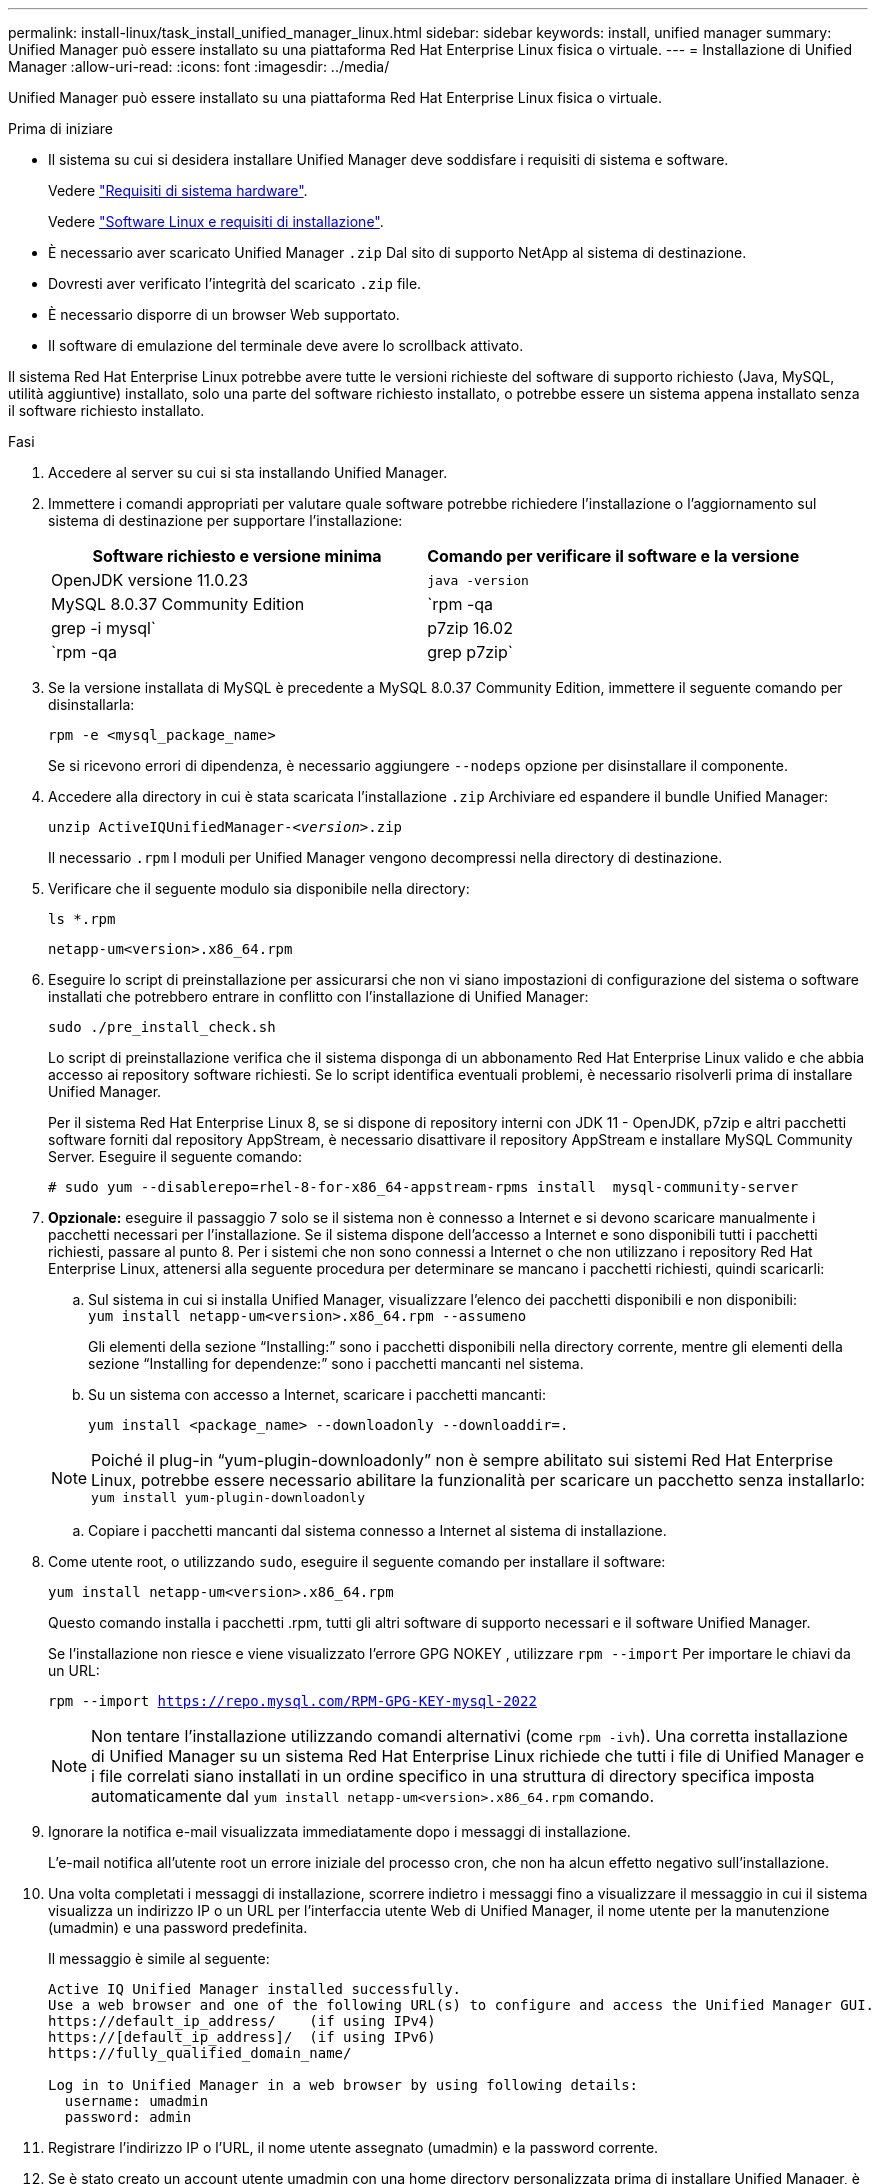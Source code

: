 ---
permalink: install-linux/task_install_unified_manager_linux.html 
sidebar: sidebar 
keywords: install, unified manager 
summary: Unified Manager può essere installato su una piattaforma Red Hat Enterprise Linux fisica o virtuale. 
---
= Installazione di Unified Manager
:allow-uri-read: 
:icons: font
:imagesdir: ../media/


[role="lead"]
Unified Manager può essere installato su una piattaforma Red Hat Enterprise Linux fisica o virtuale.

.Prima di iniziare
* Il sistema su cui si desidera installare Unified Manager deve soddisfare i requisiti di sistema e software.
+
Vedere link:concept_virtual_infrastructure_or_hardware_system_requirements.html["Requisiti di sistema hardware"].

+
Vedere link:reference_red_hat_software_and_installation_requirements.html["Software Linux e requisiti di installazione"].

* È necessario aver scaricato Unified Manager `.zip` Dal sito di supporto NetApp al sistema di destinazione.
* Dovresti aver verificato l'integrità del scaricato `.zip` file.
* È necessario disporre di un browser Web supportato.
* Il software di emulazione del terminale deve avere lo scrollback attivato.


Il sistema Red Hat Enterprise Linux potrebbe avere tutte le versioni richieste del software di supporto richiesto (Java, MySQL, utilità aggiuntive) installato, solo una parte del software richiesto installato, o potrebbe essere un sistema appena installato senza il software richiesto installato.

.Fasi
. Accedere al server su cui si sta installando Unified Manager.
. Immettere i comandi appropriati per valutare quale software potrebbe richiedere l'installazione o l'aggiornamento sul sistema di destinazione per supportare l'installazione:
+
[cols="2*"]
|===
| Software richiesto e versione minima | Comando per verificare il software e la versione 


 a| 
OpenJDK versione 11.0.23
 a| 
`java -version`



 a| 
MySQL 8.0.37 Community Edition
 a| 
`rpm -qa | grep -i mysql`



 a| 
p7zip 16.02
 a| 
`rpm -qa | grep p7zip`

|===
. Se la versione installata di MySQL è precedente a MySQL 8.0.37 Community Edition, immettere il seguente comando per disinstallarla:
+
`rpm -e <mysql_package_name>`

+
Se si ricevono errori di dipendenza, è necessario aggiungere `--nodeps` opzione per disinstallare il componente.

. Accedere alla directory in cui è stata scaricata l'installazione `.zip` Archiviare ed espandere il bundle Unified Manager:
+
`unzip ActiveIQUnifiedManager-_<version>_.zip`

+
Il necessario `.rpm` I moduli per Unified Manager vengono decompressi nella directory di destinazione.

. Verificare che il seguente modulo sia disponibile nella directory:
+
`ls *.rpm`

+
`netapp-um<version>.x86_64.rpm`

. Eseguire lo script di preinstallazione per assicurarsi che non vi siano impostazioni di configurazione del sistema o software installati che potrebbero entrare in conflitto con l'installazione di Unified Manager:
+
`sudo ./pre_install_check.sh`

+
Lo script di preinstallazione verifica che il sistema disponga di un abbonamento Red Hat Enterprise Linux valido e che abbia accesso ai repository software richiesti. Se lo script identifica eventuali problemi, è necessario risolverli prima di installare Unified Manager.

+
Per il sistema Red Hat Enterprise Linux 8, se si dispone di repository interni con JDK 11 - OpenJDK, p7zip e altri pacchetti software forniti dal repository AppStream, è necessario disattivare il repository AppStream e installare MySQL Community Server. Eseguire il seguente comando:

+
[listing]
----
# sudo yum --disablerepo=rhel-8-for-x86_64-appstream-rpms install  mysql-community-server
----
. *Opzionale:* eseguire il passaggio 7 solo se il sistema non è connesso a Internet e si devono scaricare manualmente i pacchetti necessari per l'installazione. Se il sistema dispone dell'accesso a Internet e sono disponibili tutti i pacchetti richiesti, passare al punto 8. Per i sistemi che non sono connessi a Internet o che non utilizzano i repository Red Hat Enterprise Linux, attenersi alla seguente procedura per determinare se mancano i pacchetti richiesti, quindi scaricarli:
+
.. Sul sistema in cui si installa Unified Manager, visualizzare l'elenco dei pacchetti disponibili e non disponibili: +
`yum install netapp-um<version>.x86_64.rpm --assumeno`
+
Gli elementi della sezione "`Installing:`" sono i pacchetti disponibili nella directory corrente, mentre gli elementi della sezione "`Installing for dependenze:`" sono i pacchetti mancanti nel sistema.

.. Su un sistema con accesso a Internet, scaricare i pacchetti mancanti:
+
`yum install <package_name> --downloadonly --downloaddir=.`

+
[NOTE]
====
Poiché il plug-in "`yum-plugin-downloadonly`" non è sempre abilitato sui sistemi Red Hat Enterprise Linux, potrebbe essere necessario abilitare la funzionalità per scaricare un pacchetto senza installarlo:
`yum install yum-plugin-downloadonly`

====
.. Copiare i pacchetti mancanti dal sistema connesso a Internet al sistema di installazione.


. Come utente root, o utilizzando `sudo`, eseguire il seguente comando per installare il software:
+
`yum install netapp-um<version>.x86_64.rpm`

+
Questo comando installa i pacchetti .rpm, tutti gli altri software di supporto necessari e il software Unified Manager.

+
Se l'installazione non riesce e viene visualizzato l'errore GPG NOKEY , utilizzare `rpm --import` Per importare le chiavi da un URL:

+
`rpm --import https://repo.mysql.com/RPM-GPG-KEY-mysql-2022`

+
[NOTE]
====
Non tentare l'installazione utilizzando comandi alternativi (come `rpm -ivh`). Una corretta installazione di Unified Manager su un sistema Red Hat Enterprise Linux richiede che tutti i file di Unified Manager e i file correlati siano installati in un ordine specifico in una struttura di directory specifica imposta automaticamente dal `yum install netapp-um<version>.x86_64.rpm` comando.

====
. Ignorare la notifica e-mail visualizzata immediatamente dopo i messaggi di installazione.
+
L'e-mail notifica all'utente root un errore iniziale del processo cron, che non ha alcun effetto negativo sull'installazione.

. Una volta completati i messaggi di installazione, scorrere indietro i messaggi fino a visualizzare il messaggio in cui il sistema visualizza un indirizzo IP o un URL per l'interfaccia utente Web di Unified Manager, il nome utente per la manutenzione (umadmin) e una password predefinita.
+
Il messaggio è simile al seguente:

+
[listing]
----
Active IQ Unified Manager installed successfully.
Use a web browser and one of the following URL(s) to configure and access the Unified Manager GUI.
https://default_ip_address/    (if using IPv4)
https://[default_ip_address]/  (if using IPv6)
https://fully_qualified_domain_name/

Log in to Unified Manager in a web browser by using following details:
  username: umadmin
  password: admin
----
. Registrare l'indirizzo IP o l'URL, il nome utente assegnato (umadmin) e la password corrente.
. Se è stato creato un account utente umadmin con una home directory personalizzata prima di installare Unified Manager, è necessario specificare la shell di accesso utente umadmin:
+
`usermod -s /bin/maintenance-user-shell.sh umadmin`



Accedere all'interfaccia utente Web per modificare la password predefinita dell'utente umadmin ed eseguire la configurazione iniziale di Unified Manager, come descritto in link:../config/concept_configure_unified_manager.html["Configurazione di Active IQ Unified Manager"]. È obbligatorio modificare la password predefinita dell'utente umadmin.
